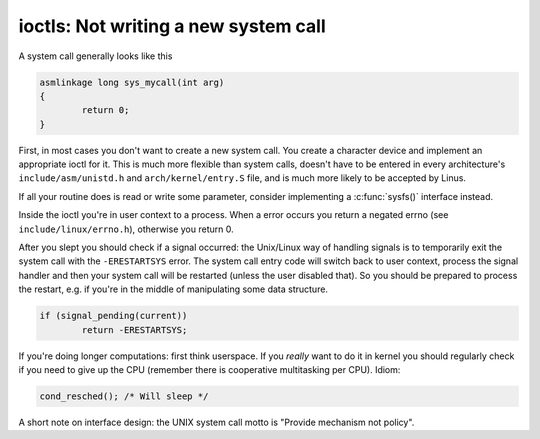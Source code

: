 .. -*- coding: utf-8; mode: rst -*-

.. _ioctls:

*************************************
ioctls: Not writing a new system call
*************************************

A system call generally looks like this


.. code-block:: c

    asmlinkage long sys_mycall(int arg)
    {
            return 0;
    }

First, in most cases you don't want to create a new system call. You
create a character device and implement an appropriate ioctl for it.
This is much more flexible than system calls, doesn't have to be entered
in every architecture's ``include/asm/unistd.h`` and
``arch/kernel/entry.S`` file, and is much more likely to be accepted by
Linus.

If all your routine does is read or write some parameter, consider
implementing a :c:func:`sysfs()` interface instead.

Inside the ioctl you're in user context to a process. When a error
occurs you return a negated errno (see ``include/linux/errno.h``),
otherwise you return 0.

After you slept you should check if a signal occurred: the Unix/Linux
way of handling signals is to temporarily exit the system call with the
``-ERESTARTSYS`` error. The system call entry code will switch back to
user context, process the signal handler and then your system call will
be restarted (unless the user disabled that). So you should be prepared
to process the restart, e.g. if you're in the middle of manipulating
some data structure.


.. code-block:: c

    if (signal_pending(current))
            return -ERESTARTSYS;

If you're doing longer computations: first think userspace. If you
*really* want to do it in kernel you should regularly check if you need
to give up the CPU (remember there is cooperative multitasking per CPU).
Idiom:


.. code-block:: c

    cond_resched(); /* Will sleep */

A short note on interface design: the UNIX system call motto is "Provide
mechanism not policy".


.. ------------------------------------------------------------------------------
.. This file was automatically converted from DocBook-XML with the dbxml
.. library (https://github.com/return42/sphkerneldoc). The origin XML comes
.. from the linux kernel, refer to:
..
.. * https://github.com/torvalds/linux/tree/master/Documentation/DocBook
.. ------------------------------------------------------------------------------
